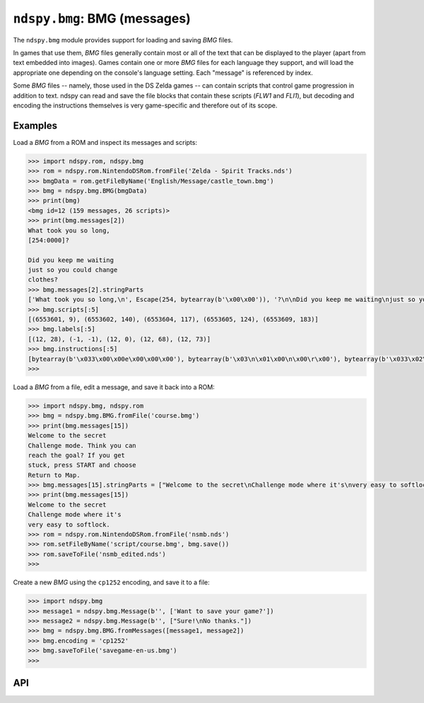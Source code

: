 ..
    Copyright 2019 RoadrunnerWMC

    This file is part of ndspy.

    ndspy is free software: you can redistribute it and/or modify
    it under the terms of the GNU General Public License as published by
    the Free Software Foundation, either version 3 of the License, or
    (at your option) any later version.

    ndspy is distributed in the hope that it will be useful,
    but WITHOUT ANY WARRANTY; without even the implied warranty of
    MERCHANTABILITY or FITNESS FOR A PARTICULAR PURPOSE.  See the
    GNU General Public License for more details.

    You should have received a copy of the GNU General Public License
    along with ndspy.  If not, see <https://www.gnu.org/licenses/>.

``ndspy.bmg``: BMG (messages)
=============================

.. py:module:: ndspy.bmg

The ``ndspy.bmg`` module provides support for loading and saving *BMG* files.

In games that use them, *BMG* files generally contain most or all of the text
that can be displayed to the player (apart from text embedded into images).
Games contain one or more *BMG* files for each language they support, and will
load the appropriate one depending on the console's language setting. Each
"message" is referenced by index.

Some *BMG* files -- namely, those used in the DS Zelda games -- can contain
scripts that control game progression in addition to text. ndspy can read and
save the file blocks that contain these scripts (*FLW1* and *FLI1*), but
decoding and encoding the instructions themselves is very game-specific and
therefore out of its scope.


Examples
--------

Load a *BMG* from a ROM and inspect its messages and scripts:

.. code-block:: python

    >>> import ndspy.rom, ndspy.bmg
    >>> rom = ndspy.rom.NintendoDSRom.fromFile('Zelda - Spirit Tracks.nds')
    >>> bmgData = rom.getFileByName('English/Message/castle_town.bmg')
    >>> bmg = ndspy.bmg.BMG(bmgData)
    >>> print(bmg)
    <bmg id=12 (159 messages, 26 scripts)>
    >>> print(bmg.messages[2])
    What took you so long,
    [254:0000]?

    Did you keep me waiting
    just so you could change
    clothes?
    >>> bmg.messages[2].stringParts
    ['What took you so long,\n', Escape(254, bytearray(b'\x00\x00')), '?\n\nDid you keep me waiting\njust so you could change\nclothes?']
    >>> bmg.scripts[:5]
    [(6553601, 9), (6553602, 140), (6553604, 117), (6553605, 124), (6553609, 183)]
    >>> bmg.labels[:5]
    [(12, 28), (-1, -1), (12, 0), (12, 68), (12, 73)]
    >>> bmg.instructions[:5]
    [bytearray(b'\x033\x00\x00e\x00\x00\x00'), bytearray(b'\x03\n\x01\x00\n\x00\r\x00'), bytearray(b'\x033\x02\x00\x03\x00\x00\x00'), bytearray(b'\x033\x03\x00\x02\x00\x00\x00'), bytearray(b'\x033\x04\x00\x04\x00\x00\x00')]
    >>>

Load a *BMG* from a file, edit a message, and save it back into a ROM:

.. code-block:: python

    >>> import ndspy.bmg, ndspy.rom
    >>> bmg = ndspy.bmg.BMG.fromFile('course.bmg')
    >>> print(bmg.messages[15])
    Welcome to the secret
    Challenge mode. Think you can
    reach the goal? If you get
    stuck, press START and choose
    Return to Map.
    >>> bmg.messages[15].stringParts = ["Welcome to the secret\nChallenge mode where it's\nvery easy to softlock."]
    >>> print(bmg.messages[15])
    Welcome to the secret
    Challenge mode where it's
    very easy to softlock.
    >>> rom = ndspy.rom.NintendoDSRom.fromFile('nsmb.nds')
    >>> rom.setFileByName('script/course.bmg', bmg.save())
    >>> rom.saveToFile('nsmb_edited.nds')
    >>>

Create a new *BMG* using the ``cp1252`` encoding, and save it to a file:

.. code-block:: python

    >>> import ndspy.bmg
    >>> message1 = ndspy.bmg.Message(b'', ['Want to save your game?'])
    >>> message2 = ndspy.bmg.Message(b'', ["Sure!\nNo thanks."])
    >>> bmg = ndspy.bmg.BMG.fromMessages([message1, message2])
    >>> bmg.encoding = 'cp1252'
    >>> bmg.saveToFile('savegame-en-us.bmg')
    >>>


API
---

.. py:class:: BMG([data], *, [id=0])

    A *BMG* file.

    :param data: The data to be read as a *BMG* file. If this is not provided,
        the *BMG* object will initially be empty.
    :type data: bytes

    :param id: The initial value for the :py:attr:`id` attribute. The *BMG*
        data itself might optionally specify its own ID; if it does, that value
        takes precedence and this parameter is ignored.

    .. py:attribute:: encoding

        The encoding that should be used for storing strings in the *BMG*.
        Choosing an encoding is a trade-off between space efficiency, time
        efficiency, and the amount and choice of characters that can be
        encoded.

        Valid encodings are ``cp1252``, ``utf-16``, ``shift-jis``, and
        ``utf-8``.

        .. seealso::

            :attr:`fullEncoding` -- a read-only mirror of this property that
            includes endianness information, intended for use with
            ``str.encode()`` and ``bytes.decode()``.

        :type: :py:class:`str`

        :default: ``'utf-16'``

    .. py:attribute:: fullEncoding

        A mirror property for :attr:`encoding` that takes :attr:`endianness`
        into account. This can be used with ``str.encode()`` or
        ``bytes.decode()``, if for some reason you need to encode or decode raw
        string data matching this *BMG*'s encoding.

        The value of this attribute will always be the same as that of
        :attr:`encoding`, unless that attribute has the value ``utf-16``. In
        that case, this property will be either ``utf-16le`` or ``utf-16be``,
        depending on :attr:`endianness`.

        This attribute is read-only.

        .. seealso::

            :attr:`encoding` -- a writable property you can use to modify the
            *BMG*'s encoding.

        :type: :py:class:`str`

        :default: ``'utf-16le'``

    .. py:attribute:: endianness

        Whether values in the *BMG* should be stored using big- or
        little-endian byte order. Since the Nintendo DS is by default a
        little-endian console, almost every game uses little-endian *BMG*
        files. An exception to this is *Super Princess Peach.*

        ``'<'`` and ``'>'`` (representing little-endian and big-endian,
        respectively) are the only values this attribute is allowed to take.

        :type: :py:class:`str`

        :default: ``'<'``

    .. py:attribute:: id

        This *BMG*'s ID number. In at least some games, every *BMG* has a
        unique ID. This makes it possible to refer to specific messages by
        specifying the desired *BMG* ID and the message index within that
        *BMG*.

        :type: :py:class:`int`

        :default: 0

    .. py:attribute:: instructions

        The script instructions in this *BMG*, if it has a *FLW1* block.
        Instructions will be :py:class:`bytes` objects by default, but when
        saving, any object that implements a ``.save() -> bytes`` method is
        acceptable in place of :py:class:`bytes`. (This is to let you implement
        custom classes for instructions if you want to.)

        :type: :py:class:`list` of :py:class:`bytes` or of objects implementing
            ``.save() -> bytes``

        :default: ``[]``

    .. py:attribute:: labels

        The script instruction labels in this *BMG*, if it has a *FLW1* block.

        :type: :py:class:`list` of ``(bmgID, instructionIndex)`` (both
            :py:class:`int`\s)

        :default: ``[]``

    .. py:attribute:: messages

        The list of :py:class:`Message`\s in this *BMG*.

        :type: :py:class:`list` of :py:class:`Message`

        :default: ``[]``

    .. py:attribute:: scripts

        The starting instruction indices for each script ID defined in
        this *BMG*, if it has a *FLI1* block.

        .. seealso::

            :py:func:`ndspy.indexInNamedList`,
            :py:func:`ndspy.findInNamedList`,
            :py:func:`ndspy.setInNamedList` -- helper functions you can use to
            find and replace values in this list.

        :type: :py:class:`list` of ``(scriptID, instructionIndex)`` (both
            :py:class:`int`\s)

        :default: ``[]``

    .. py:attribute:: unk14

        Unknown header value at 0x14.

        :type: :py:class:`int`

        :default: 0

    .. py:attribute:: unk18

        Unknown header value at 0x18.

        :type: :py:class:`int`

        :default: 0

    .. py:attribute:: unk1C

        Unknown header value at 0x1C.

        :type: :py:class:`int`

        :default: 0

    .. py:classmethod:: fromMessages(messages, [instructions, [labels, [scripts]]], *, [id=0])

        Create a *BMG* from a list of messages.

        :param messages: The initial value for the :py:attr:`messages`
            attribute.

        :param instructions: The initial value for the :py:attr:`instructions`
            attribute.

        :param labels: The initial value for the :py:attr:`labels` attribute.

        :param scripts: The initial value for the :py:attr:`scripts` attribute.

        :param id: The initial value for the :py:attr:`id` attribute.

        :returns: The *BMG* object.
        :rtype: :py:class:`BMG`

    .. py:classmethod:: fromFile(filePath[, ...])

        Load a *BMG* from a filesystem file. This is a convenience function.

        :param filePath: The path to the *BMG* file to open.
        :type filePath: :py:class:`str` or other path-like object

        Further parameters are the same as those of the default constructor.

        :returns: The *BMG* object.
        :rtype: :py:class:`BMG`

    .. py:function:: save()

        Generate file data representing this *BMG*.

        *FLW1* and *FLI1* sections will be created only if any script
        instructions or scripts exist, respectively.

        :returns: The *BMG* file data.
        :rtype: :py:class:`bytes`

    .. py:function:: saveToFile(filePath)

        Generate file data representing this *BMG*, and save it to a filesystem
        file. This is a convenience function.

        *FLW1* and *FLI1* sections will be created only if any script
        instructions or scripts exist, respectively.

        :param filePath: The path to the *BMG* file to save to.
        :type filePath: :py:class:`str` or other path-like object


.. py:class:: Message([info[, stringParts[, isNull]]])

    A single message in a *BMG* file.

    *BMG* messages are more than simple strings; they contain escape sequences
    that can specify font formatting and allow text to be inserted at runtime.
    For this reason, the message data is represented as a list of strings and
    :py:class:`Escape`\s instead of as a string.

    :param info: The initial value for the :py:attr:`info` attribute.

    :param stringParts: The initial value of the :py:attr:`stringParts`
        attribute. If you pass a bare string for this parameter, it will be
        automatically wrapped in a list for you.

    :param isNull: The initial value for the :py:attr:`isNull` attribute.

    .. py:attribute:: info

        A value containing message metadata, which comes from the *BMG*'s
        *INF1* block.

        The meaning of this value is completely game-dependent, and some games
        just leave this empty and don't use it at all.

        .. warning::

            While the amount of metadata per message varies from game to game,
            it's always required that all messages in a *BMG* have the same
            amount of metadata. If you violate this, you'll experience errors
            when trying to save!

        :type: :py:class:`bytes`

        :default: ``b''``

    .. py:attribute:: isNull

        This is ``True`` if the message is null; that is, if its data offset
        value in *INF1* is 0. A null message should have an empty
        :py:attr:`stringParts` list.

        .. note::

            :py:class:`Message`\s with this attribute set to ``True`` are used
            to represent empty messages instead of ``None`` because empty
            messages can still have non-empty :py:attr:`info` values.

        :type: :py:class:`bool`

        :default: ``False``

    .. py:attribute:: stringParts

        A list of strings and escape sequences that together form the message.
        Empty strings are allowed but discouraged.

        :type: :py:class:`list` of :py:class:`str` and of :py:class:`Escape`

        :default: ``[]``

    .. py:function:: save(encoding)

        Generate binary data representing this message.

        :param str encoding: The encoding to use for the string data in the
            message (i.e. ``'utf-16'``, ``'ascii'``, etc).

        :returns: The message data.
        :rtype: :py:class:`bytes`


.. py:class:: Message.Escape([type[, data]])

    An escape sequence within a *BMG* message.

    Escape sequences have a type and optional parameter data. Currently, the
    parameter data is left raw and unparsed; this may change in the future.

    :param type: The initial value for the :py:attr:`type` attribute.

    :param data: The initial value of the :py:attr:`data` attribute.

    .. py:attribute:: data

        The raw data contained in this escape sequence.

        :type: :py:class:`bytes`

        :default: ``b''``

    .. py:attribute:: type

        The type ID of this escape sequence.

        :type: :py:class:`int`

        :default: 0

    .. py:function:: save(encoding)

        Generate binary data representing this escape sequence.

        :param str encoding: The encoding that should be assumed when building
            the binary data for the escape sequence (i.e. ``'utf-16'``,
            ``'ascii'``, etc). This is used to properly encode the escape
            character itself, U+001A.

        :returns: The escape sequence data.
        :rtype: :py:class:`bytes`
